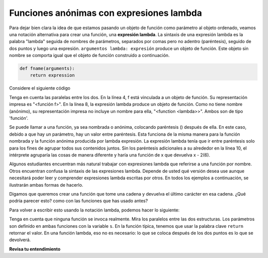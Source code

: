 ..  Copyright (C)  Brad Miller, David Ranum, Jeffrey Elkner, Peter Wentworth, Allen B. Downey, Chris
    Meyers, and Dario Mitchell.  Permission is granted to copy, distribute
    and/or modify this document under the terms of the GNU Free Documentation
    License, Version 1.3 or any later version published by the Free Software
    Foundation; with Invariant Sections being Forward, Prefaces, and
    Contributor List, no Front-Cover Texts, and no Back-Cover Texts.  A copy of
    the license is included in the section entitled "GNU Free Documentation
    License".

.. qnum::
   :prefix: advfuncs-3-
   :start: 1

Funciones anónimas con expresiones lambda
------------------------------------------

Para dejar bien clara la idea de que estamos pasando un objeto de función como parámetro al objeto ordenado,
veamos una notación alternativa para crear una función, una **expresión lambda**. La sintaxis de una expresión
lambda es la palabra "lambda" seguida de nombres de parámetros, separados por comas pero no adentro (paréntesis),
seguido de dos puntos y luego una expresión. ``argumentos lambda: expresión`` produce un objeto de función. Este
objeto sin nombre se comporta igual que el objeto de función construido a continuación.

.. sourcecode:: python

    def fname(arguments):
        return expression
        
.. image:: Figures/lambda.gif
   :alt: image showing how elements of a lambda expression are like a function definition.

Considere el siguiente código

.. activecode:: ac15_3_1

    def f(x):
        return x - 1
    
    print(f)
    print(type(f))
    print(f(3))
    
    print(lambda x: x-2)
    print(type(lambda x: x-2))
    print((lambda x: x-2)(6))
    
Tenga en cuenta las paralelas entre los dos. En la línea 4, f está vinculada a un objeto de función. Su representación impresa
es "<función f>". En la línea 8, la expresión lambda produce un objeto de función. Como no tiene nombre (anónimo),
su representación impresa no incluye un nombre para ella, "<function <lambda>>". Ambos son de tipo 'función'.

Se puede llamar a una función, ya sea nombrada o anónima, colocando paréntesis () después de ella.
En este caso, debido a que hay un parámetro, hay un valor entre paréntesis. Esta
funciona de la misma manera para la función nombrada y la función anónima producida por lambda
expresión. La expresión lambda tenía que ir entre paréntesis solo para los fines
de agrupar todos sus contenidos juntos. Sin los paréntesis adicionales a su alrededor en la línea 10,
el intérprete agruparía las cosas de manera diferente y haría una función de x que devuelva x - 2(6).

Algunos estudiantes encuentran más natural trabajar con expresiones lambda que referirse a una función
por nombre. Otros encuentran confusa la sintaxis de las expresiones lambda. Depende de usted qué versión desea
use aunque necesitará poder leer y comprender expresiones lambda escritas por otros.
En todos los ejemplos a continuación, se ilustrarán ambas formas de hacerlo.

Digamos que queremos crear una función que tome una cadena y devuelva el último carácter en esa cadena. ¿Qué podría parecer esto?
como con las funciones que has usado antes?

.. activecode:: ac15_3_2

    def last_char(s):
        return s[-1]

Para volver a escribir esto usando la notación lambda, podemos hacer lo siguiente:

.. activecode:: ac15_3_3

    last_char = (lambda s: s[-1])

Tenga en cuenta que ninguna función se invoca realmente. Mira los paralelos entre las dos estructuras. Los parámetros son
definido en ambas funciones con la variable ``s``. En la función típica, tenemos que usar la palabra clave ``return`` retornar
el valor. En una función lambda, eso no es necesario: lo que se coloca después de los dos puntos es lo que se devolverá.

**Revisa tu entendimiento**

.. mchoice:: question15_3_1
   :answer_a: Una cadena con un - delante del número.
   :answer_b: Un número del signo opuesto (el número positivo se vuelve negativo, el negativo se vuelve positivo).
   :answer_c: No se devuelve nada porque no hay una declaración de devolución.
   :correct: b
   :feedback_a: El número se asignaría a la variable x y aquí no se utiliza ninguna conversión de tipo, por lo que el número se mantendría como un número.
   :feedback_b: ¡Correcto!
   :feedback_c: Recuerde, las funciones lambda no usan declaraciones de retorno.
   :practice: T

   Si la entrada a esta función lambda es un número, ¿qué se devuelve?
   
   .. code-block:: python 
     
    (lambda x: -x)
